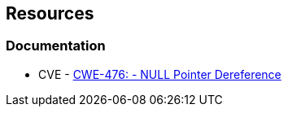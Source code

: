 == Resources

=== Documentation

* CVE  - https://cwe.mitre.org/data/definitions/476[CWE-476: - NULL Pointer Dereference]
